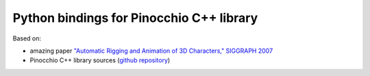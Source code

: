 Python bindings for Pinocchio C++ library
=========================================

.. image:: https://travis-ci.org/alexanderlarin/pynocchio.svg?branch=master
    :target: https://travis-ci.org/alexanderlarin/pynocchio


Based on:

* amazing paper `"Automatic Rigging and Animation of 3D Characters," SIGGRAPH 2007 <http://people.csail.mit.edu/ibaran/papers/2007-SIGGRAPH-Pinocchio.pdf>`_
* Pinocchio C++ library sources (`github repository <https://github.com/elrond79/Pinocchio>`_)
